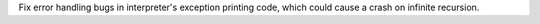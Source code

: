Fix error handling bugs in interpreter's exception printing code, which could cause a crash on infinite recursion.
